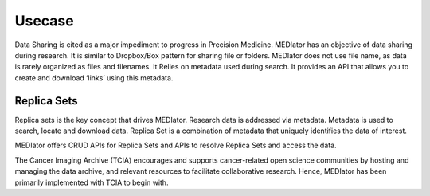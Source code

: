 *******
Usecase
*******

Data Sharing is cited as a major impediment to progress in Precision Medicine. MEDIator has an objective of data sharing
during research. It is similar to Dropbox/Box pattern for sharing file or folders. MEDIator does not use file name,
as data is rarely organized as files and filenames. It Relies on metadata used during search. It provides an API that
allows you to create and download ‘links’ using this metadata.


Replica Sets
############

Replica sets is the key concept that drives MEDIator. Research data is addressed via metadata. Metadata is used to
search, locate and download data. Replica Set is a combination of metadata that uniquely identifies the data of interest.

MEDIator offers CRUD APIs for Replica Sets and APIs to resolve Replica Sets and access the data.

The Cancer Imaging Archive (TCIA) encourages and supports cancer-related open science communities by hosting and
managing the data archive, and relevant resources to facilitate collaborative research. Hence, MEDIator has been
primarily implemented with TCIA to begin with.